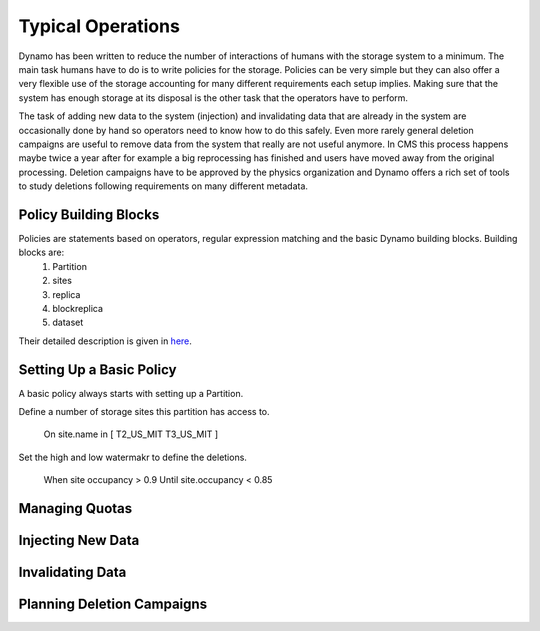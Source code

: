 Typical Operations
------------------

Dynamo has been written to reduce the number of interactions of humans with the storage system to a minimum. The main task humans have to do is to write policies for the storage. Policies can be very simple but they can also offer a very flexible use of the storage accounting for many different requirements each setup implies. Making sure that the system has enough storage at its disposal is the other task that the operators have to perform.

The task of adding new data to the system (injection) and invalidating data that are already in the system are occasionally done by hand so operators need to know how to do this safely. Even more rarely general deletion campaigns are useful to remove data from the system that really are not useful anymore. In CMS this process happens maybe twice a year after for example a big reprocessing has finished and users have moved away from the original processing. Deletion campaigns have to be approved by the physics organization and Dynamo offers a rich set of tools to study deletions following requirements on many different metadata.


Policy Building Blocks
......................

Policies are statements based on operators, regular expression matching and the basic Dynamo building blocks. Building blocks are:
 1. Partition
 2. sites
 3. replica
 4. blockreplica
 5. dataset

Their detailed description is given in `here <https://github.com/SmartDataProjects/dynamo/blob/master/lib/policy/variables.py>`_.


Setting Up a Basic Policy
.........................

A basic policy always starts with setting up a Partition.

.. code-block:: html
    :linenos:
 Partition MyCache

Define a number of storage sites this partition has access to.

 On site.name in [ T2_US_MIT T3_US_MIT ]

Set the high and low watermakr to define the deletions.

 When site occupancy > 0.9
 Until site.occupancy < 0.85


 
 
Managing Quotas
...............


Injecting New Data
..................


Invalidating Data
.................


Planning Deletion Campaigns
...........................

